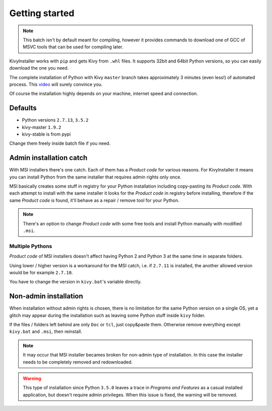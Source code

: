 Getting started
===============

.. note::

   This batch isn't by default meant for compiling, however it provides
   commands to download one of GCC of MSVC tools that can be used for
   compiling later.

KivyInstaller works with ``pip`` and gets Kivy from ``.whl`` files. It supports
32bit and 64bit Python versions, so you can easily download the one you need.

The complete installation of Python with Kivy ``master`` branch takes
approximately 3 minutes (even less!) of automated process. This |installvid|_
will surely convince you.

Of course the installation highly depends on your machine, internet speed and
connection.

Defaults
--------

- Python versions ``2.7.13``, ``3.5.2``
- kivy-master ``1.9.2``
- kivy-stable is from pypi

Change them freely inside batch file if you need.

Admin installation catch
------------------------

With MSI installers there's one catch. Each of them has a `Product code` for
various reasons. For KivyInstaller it means you can install Python from the
same installer that requires admin rights only once.

MSI basically creates some stuff in registry for your Python installation
including copy-pasting its `Product code`. With each attempt to install with
the same installer it looks for the `Product code` in registry before
installing, therefore if the same `Product code` is found, it'll behave as
a repair / remove tool for your Python.

.. note:: There's an option to change `Product code` with some free tools and
   install Python manually with modified ``.msi``.

Multiple Pythons
~~~~~~~~~~~~~~~~

`Product code` of MSI installers doesn't affect having Python 2 and Python 3 at
the same time in separate folders.

Using lower / higher version is a workaround for the MSI catch, i.e. if
``2.7.11`` is installed, the another allowed version would be for example
``2.7.10``.

You have to change the version in ``kivy.bat``'s variable directly.

Non-admin installation
----------------------

When installation without admin rights is chosen, there is no limitation for
the same Python version on a single OS, yet a glitch may appear during the
installation such as leaving some Python stuff inside ``kivy`` folder.

If the files / folders left behind are only ``Doc`` or ``tcl``, just copy&paste
them. Otherwise remove everything except ``kivy.bat`` and ``.msi``, then
reinstall.

.. note:: It may occur that MSI installer becames broken for non-admin type
   of installation. In this case the installer needs to be completely removed
   and redownloaded.

.. warning:: This type of installation since Python ``3.5.0`` leaves a trace
   in `Programs and Features` as a casual installed application, but doesn't
   require admin privileges. When this issue is fixed, the warning will be
   removed.

.. |installvid| replace:: video
.. _installvid: https://youtu.be/ch_ILDBEaok
